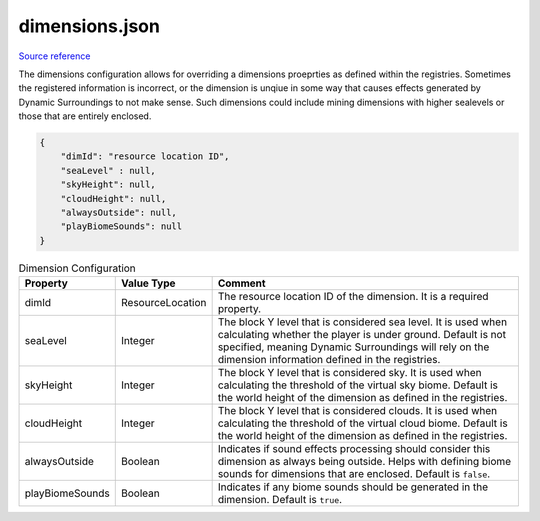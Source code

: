 .. role:: underlined

dimensions.json
===============

`Source reference <https://github.com/OreCruncher/DynamicSurroundingsFabric/blob/main/common/src/main/resources/assets/dsurround/dsconfigs/dimensions.json>`_

The dimensions configuration allows for overriding a dimensions proeprties as defined within the registries. Sometimes the registered information is incorrect, or the dimension is unqiue in some way that causes effects generated by
Dynamic Surroundings to not make sense. Such dimensions could include mining dimensions with higher sealevels or those that are entirely enclosed.

.. code-block:: JSON

    {
        "dimId": "resource location ID",
        "seaLevel" : null,
        "skyHeight": null,
        "cloudHeight": null,
        "alwaysOutside": null,
        "playBiomeSounds": null
    }

.. list-table:: Dimension Configuration
    :widths: auto
    :align: center
    :header-rows: 1

    *   - Property
        - Value Type
        - Comment
    *   - dimId
        - ResourceLocation
        - The resource location ID of the dimension. It is a required property.
    *   - seaLevel
        - Integer
        - The block Y level that is considered sea level. It is used when calculating whether the player is under ground. Default is not specified, meaning Dynamic Surroundings will rely on the dimension information defined in the registries.
    *   - skyHeight
        - Integer
        - The block Y level that is considered sky. It is used when calculating the threshold of the virtual sky biome. Default is the world height of the dimension as defined in the registries.
    *   - cloudHeight
        - Integer
        - The block Y level that is considered clouds. It is used when calculating the threshold of the virtual cloud biome. Default is the world height of the dimension as defined in the registries.
    *   - alwaysOutside
        - Boolean
        - Indicates if sound effects processing should consider this dimension as always being outside. Helps with defining biome sounds for dimensions that are enclosed. Default is ``false``.
    *   - playBiomeSounds
        - Boolean
        - Indicates if any biome sounds should be generated in the dimension. Default is ``true``.
